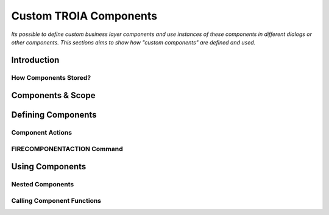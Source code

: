 

=======================
Custom TROIA Components
=======================

*Its possible to define custom business layer components and use instances of these components in different dialogs or other components. This sections aims to show how "custom components" are defined and used.*


Introduction
------------

How Components Stored?
======================

Components & Scope
------------------

Defining Components
-------------------

Component Actions
=================

FIRECOMPONENTACTION Command
===========================

Using Components
----------------

Nested Components
=================

Calling Component Functions
===========================





	